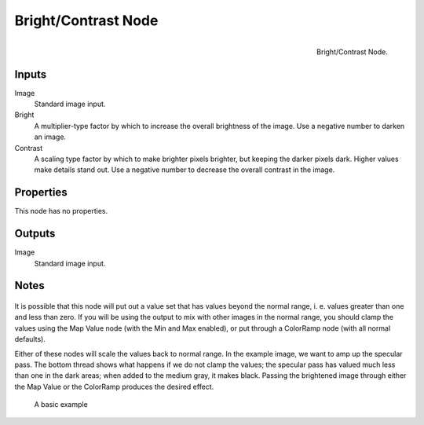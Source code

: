 .. Editors Note: This page gets copied into render/cycles/nodes/types/color/bright_contrast

********************
Bright/Contrast Node
********************

.. figure:: /images/compositing_nodes_brightcontrast.png
   :align: right
   :width: 150px

   Bright/Contrast Node.


Inputs
======

Image
   Standard image input. 
Bright
   A multiplier-type factor by which to increase the overall brightness
   of the image. Use a negative number to darken an image.
Contrast
   A scaling type factor by which to make brighter pixels brighter, but keeping the darker pixels dark.
   Higher values make details stand out. Use a negative number to decrease the overall contrast in the image.

Properties
==========

This node has no properties.

Outputs
=======

Image
   Standard image input. 


Notes
=====

.. figure:: /images/Nodes-BrightClamp.jpg
   :width: 320px


It is possible that this node will put out a value set that has values beyond the normal range, 
i. e. values greater than one and less than zero.
If you will be using the output to mix with other images in the normal range,
you should clamp the values using the Map Value node (with the Min and Max enabled),
or put through a ColorRamp node (with all normal defaults).

Either of these nodes will scale the values back to normal range. In the example image,
we want to amp up the specular pass.
The bottom thread shows what happens if we do not clamp the values;
the specular pass has valued much less than one in the dark areas;
when added to the medium gray, it makes black. Passing the brightened image through either the
Map Value or the ColorRamp produces the desired effect.

.. figure:: /images/Nodes-BrightContrast.jpg
   :width: 320px

   A basic example
